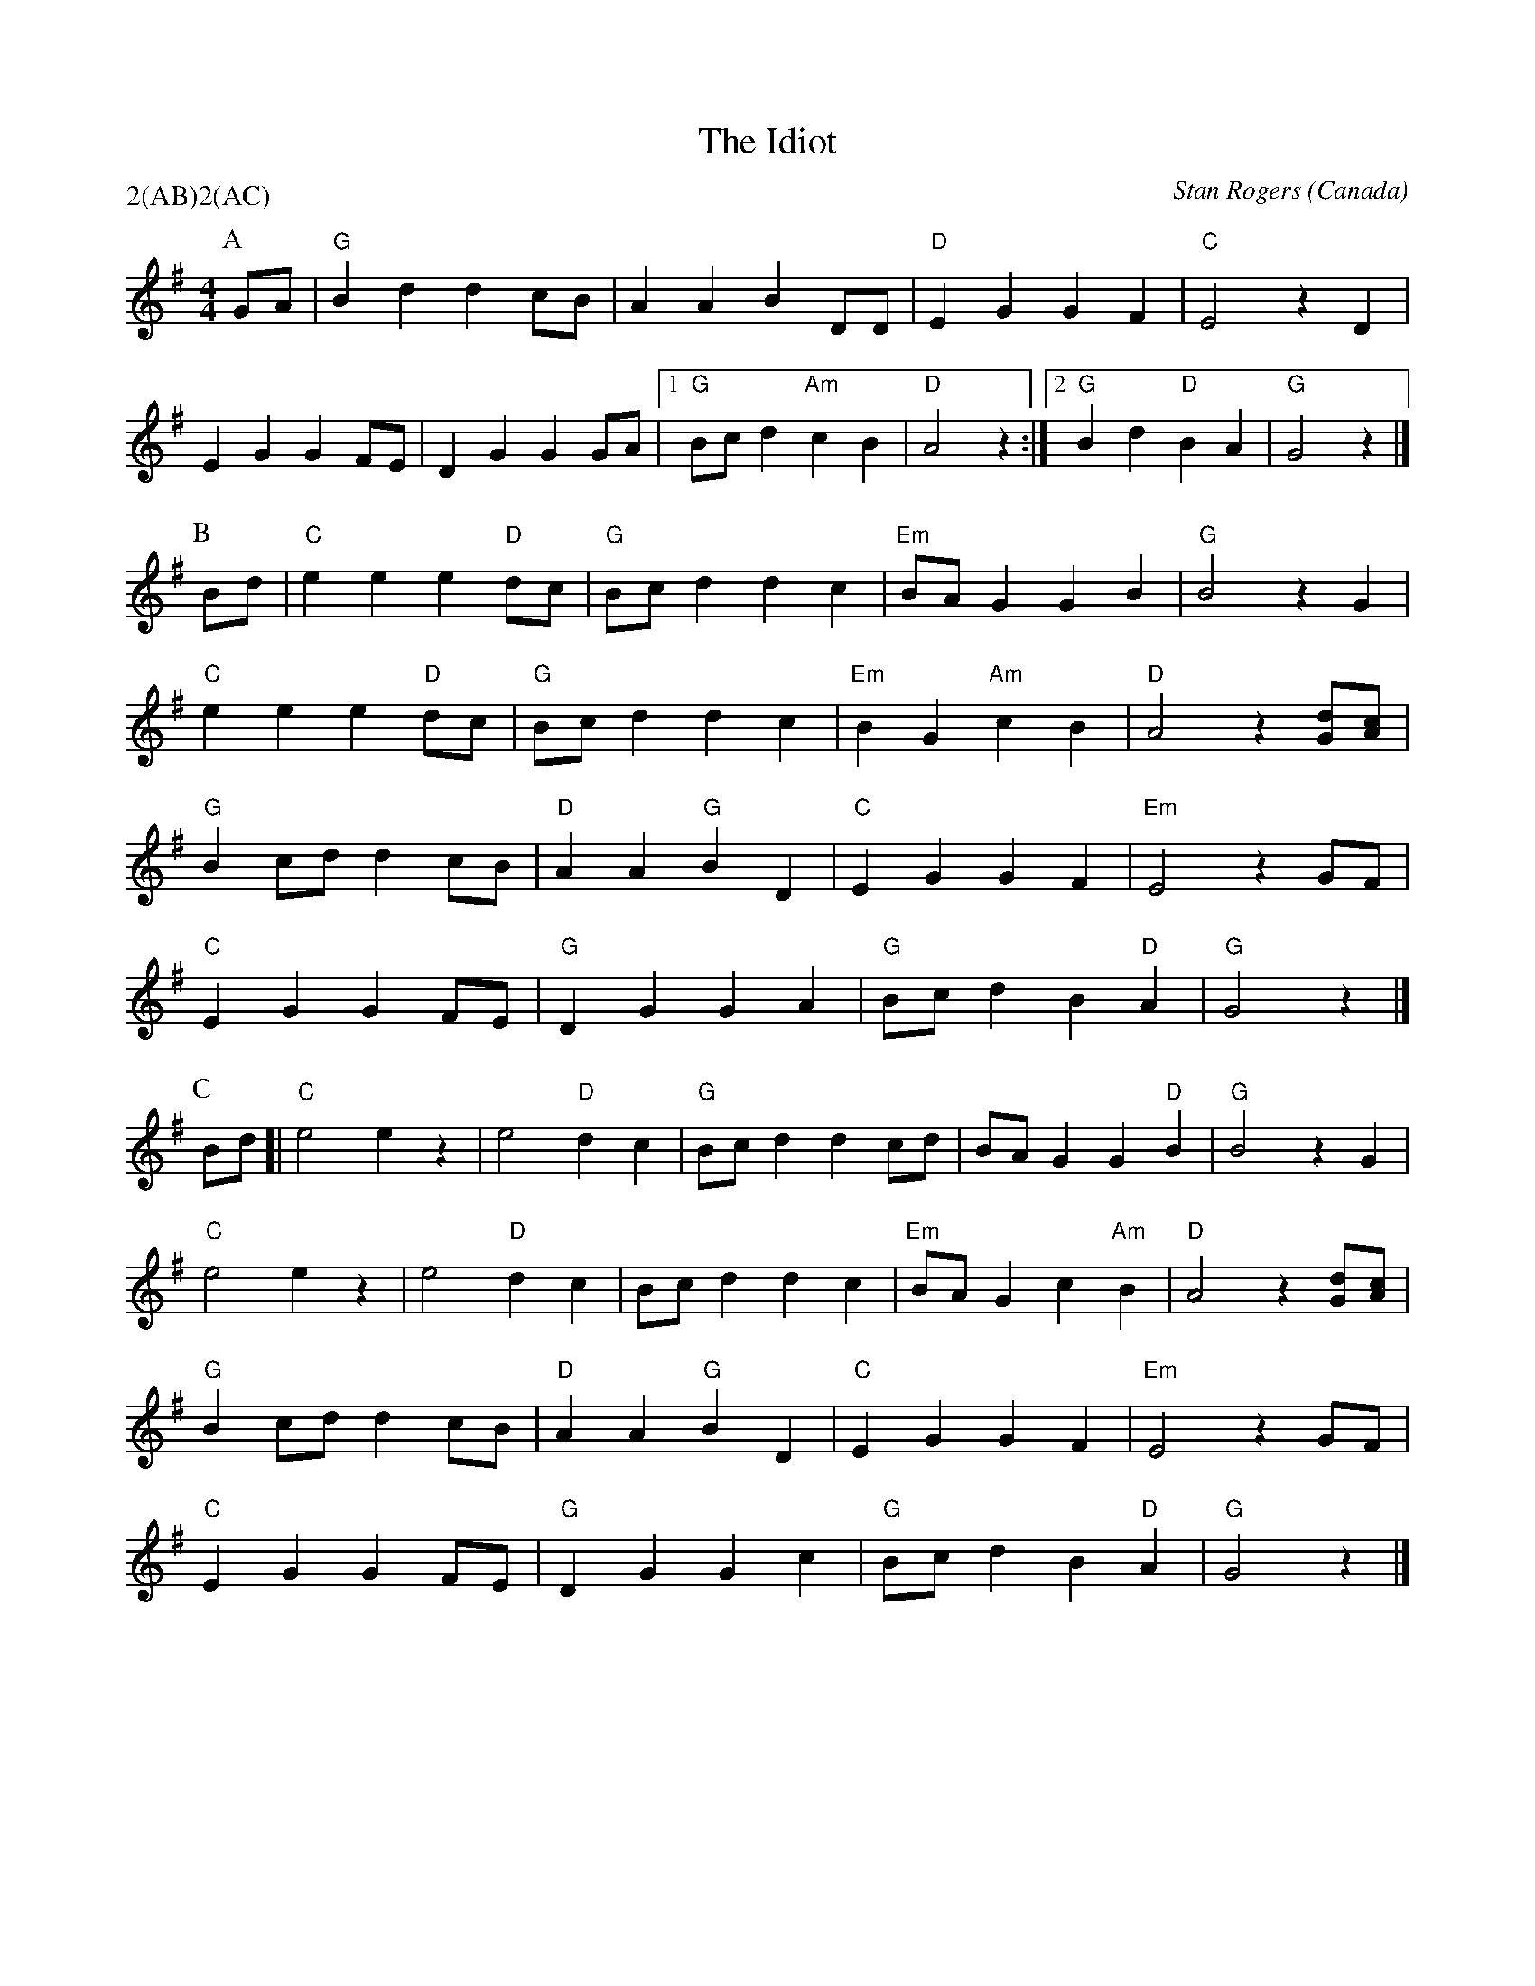 X:1
T:The Idiot
M:4/4
C:Stan Rogers
S:Berkeley Morris (1988 May 1)
N:
A:Field Town
O:Canada
R:Reel
P:2(AB)2(AC)
K:G
P:A
GA | "G"B2 d2   d2    cB | A2 A2 B2 DD | "D"E2 G2 G2 F2 | "C"E4  z2D2 |
  E2 G2   G2    FE | D2 G2 G2GA |1 "G"Bc d2 "Am"c2 B2 | "D"A4  z2:|[2"G"B2d2"D"B2A2|"G"G4z2|]
P:B
Bd | "C"e2 e2   e2    "D"dc | "G"Bc d2 d2 c2 | "Em"BA G2 G2 B2 | "G"B4z2  G2 |
"C"e2 e2   e2    "D"dc | "G"Bc d2 d2 c2 | "Em"B2 G2 "Am"c2 B2 | "D"A4  z2[Gd][Ac] |
"G"B2 cd   d2    cB | "D"A2 A2 "G"B2 D2 | "C"E2 G2 G2 F2 | "Em"E4  z2GF|
 "C"E2 G2   G2    FE | "G"D2 G2 G2  A2 | "G"Bc d2 B2 "D"A2 | "G"G4  z2 |]
P:C
Bd [| "C"e4 e2z2 | e4 "D"d2 c2 |"G"Bc d2 d2 cd | BA G2 G2 "D"B2 | "G"B4  z2G2 |
"C"e4 e2z2 | e4 "D"d2 c2 | Bc d2 d2 c2 | "Em"BA G2 c2 "Am"B2 | "D"A4  z2[Gd][Ac] |
"G"B2 cd   d2    cB | "D"A2 A2 "G"B2 D2 | "C"E2 G2 G2 F2 | "Em"E4  z2GF |
 "C"E2 G2   G2    FE | "G"D2 G2 G2  c2 | "G"Bc d2 B2 "D"A2 | "G"G4  z2 |]
